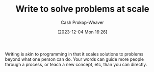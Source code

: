 :PROPERTIES:
:ID:       53ea2468-bd6b-4a1e-a18e-daa7ac4dd5d0
:LAST_MODIFIED: [2023-12-04 Mon 16:27]
:END:
#+title: Write to solve problems at scale
#+hugo_custom_front_matter: :slug "53ea2468-bd6b-4a1e-a18e-daa7ac4dd5d0"
#+author: Cash Prokop-Weaver
#+date: [2023-12-04 Mon 16:26]
#+filetags: :concept:

Writing is akin to programming in that it scales solutions to problems beyond what one person can do. Your words can guide more people through a process, or teach a new concept, etc, than you can directly.

* Flashcards :noexport:
